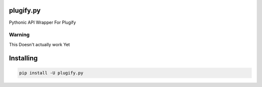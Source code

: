 plugify.py
==========

Pythonic API Wrapper For Plugify

Warning
+++++++
This Doesn't actually work Yet

Installing
==========

.. code:: bash

    pip install -U plugify.py
